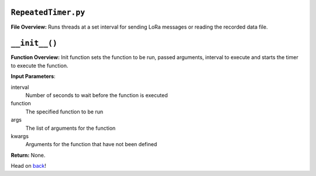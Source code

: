 ``RepeatedTimer.py``
-----

**File Overview:** Runs threads at a set interval for sending LoRa messages or reading the recorded data file.

``__init__()``
-----

**Function Overview:** Init function sets the function to be run, passed arguments, interval to execute and starts the timer to execute the function.

**Input Parameters**:

interval
    Number of seconds to wait before the function is executed

function
    The specified function to be run

args
    The list of arguments for the function

kwargs
    Arguments for the function that have not been defined

**Return:** None.
    
Head on back_!

.. _back: ../README.rst
